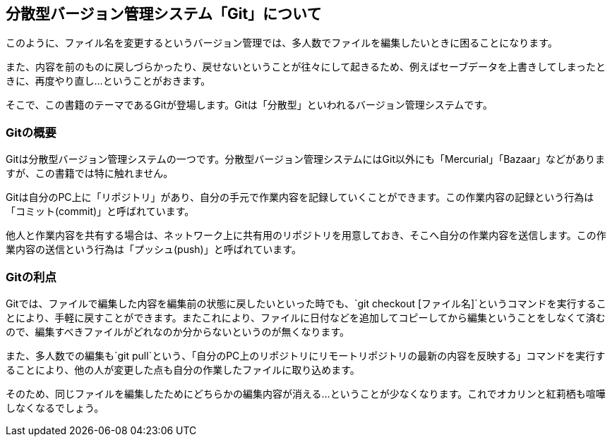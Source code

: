[[distributed-revision-control]]

== 分散型バージョン管理システム「Git」について

このように、ファイル名を変更するというバージョン管理では、多人数でファイルを編集したいときに困ることになります。

また、内容を前のものに戻しづらかったり、戻せないということが往々にして起きるため、例えばセーブデータを上書きしてしまったときに、再度やり直し…ということがおきます。

そこで、この書籍のテーマであるGitが登場します。Gitは「分散型」といわれるバージョン管理システムです。

=== Gitの概要

Gitは分散型バージョン管理システムの一つです。分散型バージョン管理システムにはGit以外にも「Mercurial」「Bazaar」などがありますが、この書籍では特に触れません。

Gitは自分のPC上に「リポジトリ」があり、自分の手元で作業内容を記録していくことができます。この作業内容の記録という行為は「コミット(commit)」と呼ばれています。

他人と作業内容を共有する場合は、ネットワーク上に共有用のリポジトリを用意しておき、そこへ自分の作業内容を送信します。この作業内容の送信という行為は「プッシュ(push)」と呼ばれています。

=== Gitの利点

Gitでは、ファイルで編集した内容を編集前の状態に戻したいといった時でも、`git checkout [ファイル名]`というコマンドを実行することにより、手軽に戻すことができます。またこれにより、ファイルに日付などを追加してコピーしてから編集ということをしなくて済むので、編集すべきファイルがどれなのか分からないというのが無くなります。

また、多人数での編集も`git pull`という、「自分のPC上のリポジトリにリモートリポジトリの最新の内容を反映する」コマンドを実行することにより、他の人が変更した点も自分の作業したファイルに取り込めます。

そのため、同じファイルを編集したためにどちらかの編集内容が消える…ということが少なくなります。これでオカリンと紅莉栖も喧嘩しなくなるでしょう。
